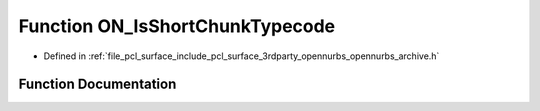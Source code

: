 .. _exhale_function_opennurbs__archive_8h_1ae67ef85f13e4847cae4660d250a38d73:

Function ON_IsShortChunkTypecode
================================

- Defined in :ref:`file_pcl_surface_include_pcl_surface_3rdparty_opennurbs_opennurbs_archive.h`


Function Documentation
----------------------


.. doxygenfunction:: ON_IsShortChunkTypecode(ON__UINT32)
